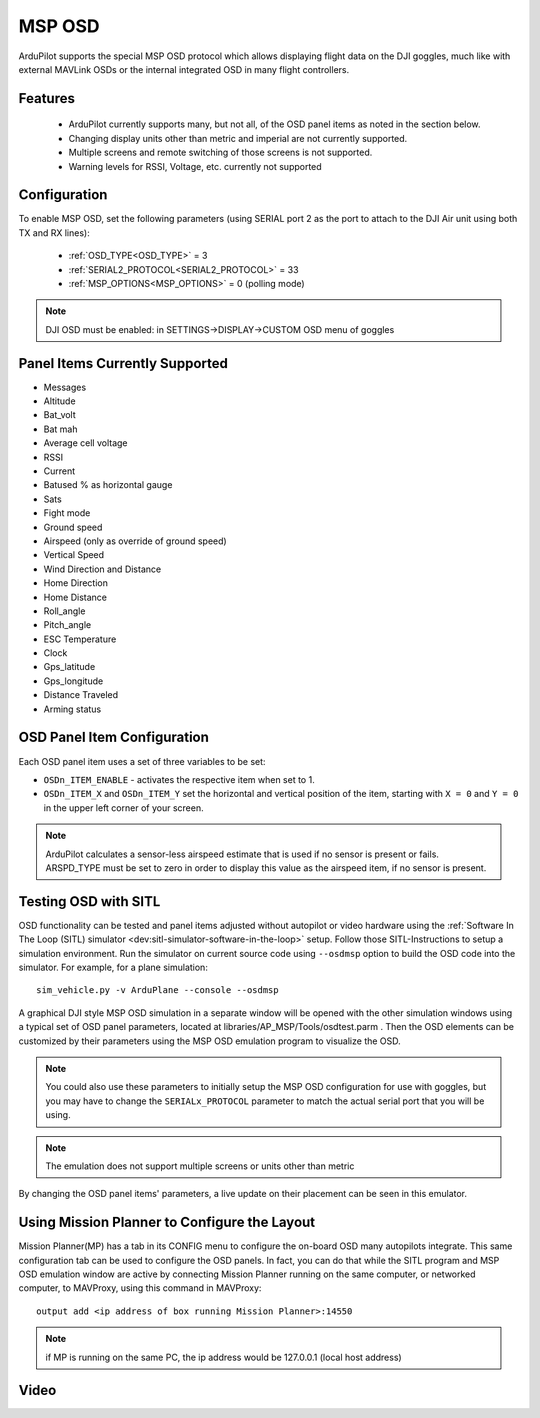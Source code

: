 .. _common-msp-osd-overview:

=======
MSP OSD
=======

 .. image:: ../../../images/msp_dji_fpv_goggles.jpeg
    :target: ../_images/msp_dji_fpv_goggles.jpeg

 .. image:: ../../../images/msp_dji_goggles_re.jpeg
    :target: ../_images/msp_dji_goggles_re.jpeg
 
ArduPilot supports the special MSP OSD protocol which allows displaying flight data on the DJI goggles, much like with external MAVLink OSDs or the internal integrated OSD in many flight controllers.

Features
========
 
 - ArduPilot currently supports many, but not all, of the OSD panel items as noted in the section below.
 - Changing display units other than metric and imperial are not currently supported.
 - Multiple screens and remote switching of those screens is not supported.
 - Warning levels for RSSI, Voltage, etc. currently not supported

Configuration
=============

To enable MSP OSD, set the following parameters (using SERIAL port 2 as the port to attach to the DJI Air unit using both TX and RX lines):

 - :ref:`OSD_TYPE<OSD_TYPE>` = 3
 - :ref:`SERIAL2_PROTOCOL<SERIAL2_PROTOCOL>` = 33
 - :ref:`MSP_OPTIONS<MSP_OPTIONS>` = 0 (polling mode)

.. note:: DJI OSD must be enabled: in SETTINGS->DISPLAY->CUSTOM OSD menu of goggles

Panel Items Currently Supported
===============================

- Messages
- Altitude
- Bat_volt
- Bat mah
- Average cell voltage
- RSSI
- Current
- Batused % as horizontal gauge
- Sats
- Fight mode
- Ground speed
- Airspeed (only as override of ground speed)
- Vertical Speed
- Wind Direction and Distance
- Home Direction
- Home Distance
- Roll_angle
- Pitch_angle
- ESC Temperature
- Clock
- Gps_latitude
- Gps_longitude
- Distance Traveled
- Arming status


OSD Panel Item Configuration
============================

Each OSD panel item uses a set of three variables to be set: 

- ``OSDn_ITEM_ENABLE`` - activates the respective item when set to 1.
- ``OSDn_ITEM_X`` and ``OSDn_ITEM_Y`` set the horizontal and vertical position of the item, starting with ``X = 0`` and ``Y = 0`` in the upper left corner of your screen. 

.. note::    ArduPilot calculates a sensor-less airspeed estimate that is used if no sensor is present or fails. ARSPD_TYPE must be set to zero in order to display this value as the airspeed item, if no sensor is present.
    

Testing OSD with SITL
=====================

OSD functionality can be tested and panel items adjusted without autopilot or video hardware using the :ref:`Software In The Loop (SITL) simulator <dev:sitl-simulator-software-in-the-loop>` setup. Follow those SITL-Instructions to setup a simulation environment. Run the simulator on current source code using ``--osdmsp`` option to build the OSD code into the simulator. For example, for a plane simulation:

::

    sim_vehicle.py -v ArduPlane --console --osdmsp

A graphical DJI style MSP OSD simulation in a separate window will be opened with the other simulation windows using a typical set of OSD panel parameters, located at libraries/AP_MSP/Tools/osdtest.parm . Then the OSD elements can be customized by their parameters using the  MSP OSD emulation program to visualize the OSD. 

.. note:: You could also use these parameters to initially setup the MSP OSD configuration for use with goggles, but you may have to change the ``SERIALx_PROTOCOL`` parameter to match the actual serial port that you will be using.

.. note:: The emulation does not support multiple screens or units other than metric


.. image:: ../../../images/msp_osd_python.png
   :target: ../_images/msp_osd_python.png

By changing the OSD panel items' parameters, a live update on their placement can be seen in this emulator.

Using Mission Planner to Configure the Layout
=============================================

Mission Planner(MP) has a tab in its CONFIG menu to configure the on-board OSD many autopilots integrate. This same configuration tab can be used to configure the OSD panels. In fact, you can do that while the SITL program and MSP OSD emulation window are active by connecting Mission Planner running on the same computer, or networked computer, to MAVProxy, using this command in MAVProxy:

::

    output add <ip address of box running Mission Planner>:14550


.. note:: if MP is running on the same PC, the ip address would be 127.0.0.1 (local host address)

Video
=====

.. youtube:: hgT4R3E_7Z_0

